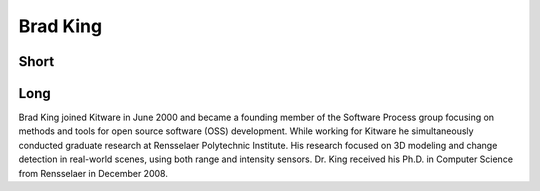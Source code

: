 Brad King
=========

Short
-----

Long
----
Brad King joined Kitware in June 2000 and became a founding member of the 
Software Process group focusing on methods and tools for open source software 
(OSS) development. While working for Kitware he simultaneously conducted 
graduate research at Rensselaer Polytechnic Institute. His research focused 
on 3D modeling and change detection in real-world scenes, using both range 
and intensity sensors. Dr. King received his Ph.D. in Computer Science from 
Rensselaer in December 2008.
